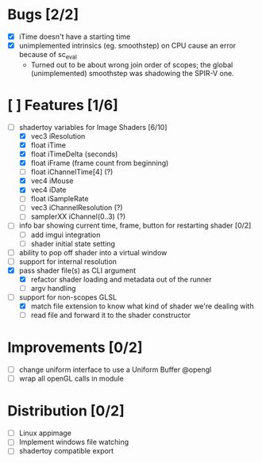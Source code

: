 * Bugs [2/2]
+ [X] iTime doesn't have a starting time
+ [X] unimplemented intrinsics (eg. smoothstep) on CPU cause an error because of sc_eval
  - Turned out to be about wrong join order of scopes; the global (unimplemented) smoothstep was shadowing the SPIR-V one.
* [ ] Features [1/6]
+ [-] shadertoy variables for Image Shaders [6/10]
  + [X] vec3 iResolution
  + [X] float iTime
  + [X] float iTimeDelta (seconds)
  + [X] float iFrame  (frame count from beginning)
  + [ ] float iChannelTime[4] (?)
  + [X] vec4 iMouse
  + [X] vec4 iDate
  + [ ] float iSampleRate
  + [ ] vec3 iChannelResolution (?)
  + [ ] samplerXX iChannel(0..3) (?)
+ [ ] info bar showing current time, frame, button for restarting shader [0/2]
  + [ ] add imgui integration
  + [ ] shader initial state setting
+ [ ] ability to pop off shader into a virtual window
+ [ ] support for internal resolution
+ [X] pass shader file(s) as CLI argument
  - [X] refactor shader loading and metadata out of the runner
  - [ ] argv handling
+ [-] support for non-scopes GLSL
  - [X] match file extension to know what kind of shader we're dealing with
  - [ ] read file and forward it to the shader constructor
* Improvements [0/2]
+ [ ] change uniform interface to use a Uniform Buffer @opengl
+ [ ] wrap all openGL calls in module
* Distribution [0/2]
+ [ ] Linux appimage
+ [ ] Implement windows file watching
+ [ ] shadertoy compatible export
